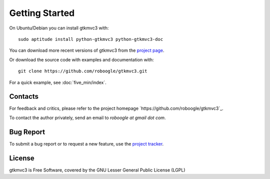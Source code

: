 Getting Started
===============

On Ubuntu/Debian you can install gtkmvc3 with::

  sudo aptitude install python-gtkmvc3 python-gtkmvc3-doc


You can download more recent versions of gtkmvc3 from the `project page <https://github.com/roboogle/gtkmvc3>`_.


Or download the source code with examples and documentation with::

  git clone https://github.com/roboogle/gtkmvc3.git


For a quick example, see :doc:`five_min/index`.


Contacts
---------

For feedback and critics, please refer to the project homepage
`https://github.com/roboogle/gtkmvc3`_.

To contact the author privately, send an email to *roboogle at gmail dot com*.


Bug Report
----------

To submit a bug report or to request a new feature, use the `project
tracker <https://github.com/roboogle/gtkmvc3/issues>`_.


License
---------

gtkmvc3 is Free Software, covered by the GNU Lesser General Public
License (LGPL)
